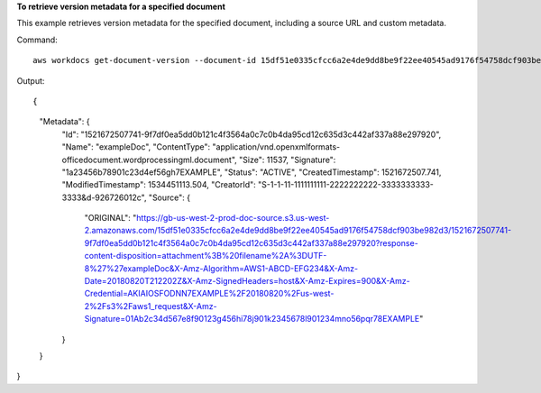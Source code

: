 **To retrieve version metadata for a specified document**

This example retrieves version metadata for the specified document, including a source URL and custom metadata.

Command::
 
   aws workdocs get-document-version --document-id 15df51e0335cfcc6a2e4de9dd8be9f22ee40545ad9176f54758dcf903be982d3 --version-id 1521672507741-9f7df0ea5dd0b121c4f3564a0c7c0b4da95cd12c635d3c442af337a88e297920 --fields SOURCE --include-custom-metadata
 
Output::

{
    "Metadata": {
        "Id": "1521672507741-9f7df0ea5dd0b121c4f3564a0c7c0b4da95cd12c635d3c442af337a88e297920",
        "Name": "exampleDoc",
        "ContentType": "application/vnd.openxmlformats-officedocument.wordprocessingml.document",
        "Size": 11537,
        "Signature": "1a23456b78901c23d4ef56gh7EXAMPLE",
        "Status": "ACTIVE",
        "CreatedTimestamp": 1521672507.741,
        "ModifiedTimestamp": 1534451113.504,
        "CreatorId": "S-1-1-11-1111111111-2222222222-3333333333-3333&d-926726012c",
        "Source": {
            "ORIGINAL": "https://gb-us-west-2-prod-doc-source.s3.us-west-2.amazonaws.com/15df51e0335cfcc6a2e4de9dd8be9f22ee40545ad9176f54758dcf903be982d3/1521672507741-9f7df0ea5dd0b121c4f3564a0c7c0b4da95cd12c635d3c442af337a88e297920?response-content-disposition=attachment%3B%20filename%2A%3DUTF-8%27%27exampleDoc&X-Amz-Algorithm=AWS1-ABCD-EFG234&X-Amz-Date=20180820T212202Z&X-Amz-SignedHeaders=host&X-Amz-Expires=900&X-Amz-Credential=AKIAIOSFODNN7EXAMPLE%2F20180820%2Fus-west-2%2Fs3%2Faws1_request&X-Amz-Signature=01Ab2c34d567e8f90123g456hi78j901k2345678l901234mno56pqr78EXAMPLE"
        }
    }
}